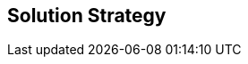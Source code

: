 ifndef::imagesdir[:imagesdir: ../images]

[[section-solution-strategy]]
== Solution Strategy


[role="arc42help"]
****


****
